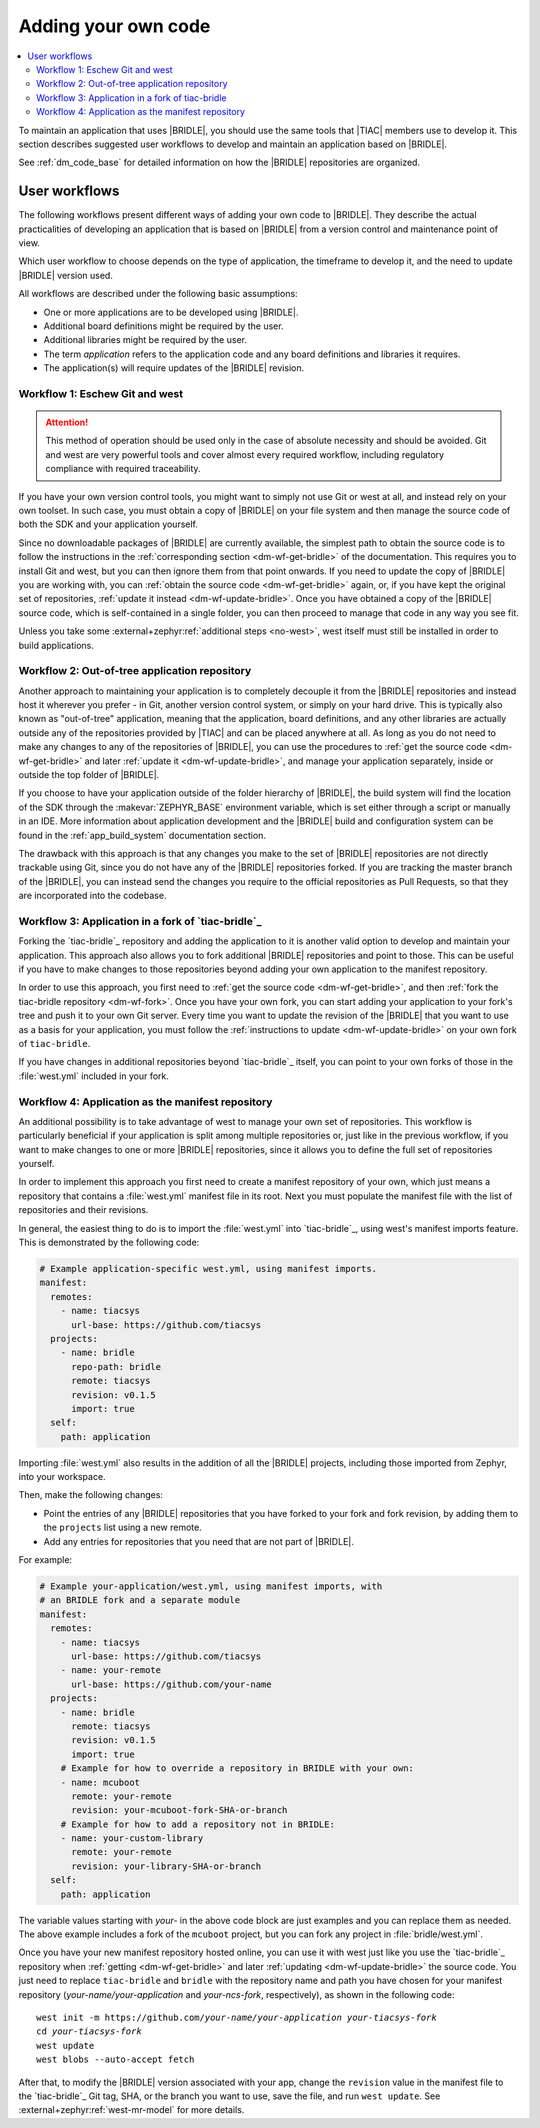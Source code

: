 .. _dm_adding_code:

Adding your own code
####################

.. contents::
   :local:
   :depth: 2

To maintain an application that uses |BRIDLE|, you should use the same tools
that |TIAC| members use to develop it. This section describes suggested user
workflows to develop and maintain an application based on |BRIDLE|.

See :ref:`dm_code_base` for detailed information on how the |BRIDLE|
repositories are organized.

.. _dm_user_workflows:

User workflows
**************

The following workflows present different ways of adding your own code to
|BRIDLE|. They describe the actual practicalities of developing an application
that is based on |BRIDLE| from a version control and maintenance point of view.

Which user workflow to choose depends on the type of application, the timeframe
to develop it, and the need to update |BRIDLE| version used.

All workflows are described under the following basic assumptions:

* One or more applications are to be developed using |BRIDLE|.
* Additional board definitions might be required by the user.
* Additional libraries might be required by the user.
* The term *application* refers to the application code and any board
  definitions and libraries it requires.
* The application(s) will require updates of the |BRIDLE| revision.

Workflow 1: Eschew Git and west
===============================

.. attention::

   This method of operation should be used only in the case of absolute
   necessity and should be avoided. Git and west are very powerful tools
   and cover almost every required workflow, including regulatory
   compliance with required traceability.

If you have your own version control tools, you might want to simply not use
Git or west at all, and instead rely on your own toolset. In such case, you
must obtain a copy of |BRIDLE| on your file system and then manage the source
code of both the SDK and your application yourself.

Since no downloadable packages of |BRIDLE| are currently available, the
simplest path to obtain the source code is to follow the instructions in the
:ref:`corresponding section <dm-wf-get-bridle>` of the documentation. This
requires you to install Git and west, but you can then ignore them from that
point onwards. If you need to update the copy of |BRIDLE| you are working with,
you can :ref:`obtain the source code <dm-wf-get-bridle>` again, or, if you
have kept the original set of repositories,
:ref:`update it instead <dm-wf-update-bridle>`. Once you have obtained a copy
of the |BRIDLE| source code, which is self-contained in a single folder, you
can then proceed to manage that code in any way you see fit.

Unless you take some :external+zephyr:ref:`additional steps <no-west>`, west
itself must still be installed in order to build applications.

Workflow 2: Out-of-tree application repository
==============================================

Another approach to maintaining your application is to completely decouple it
from the |BRIDLE| repositories and instead host it wherever you prefer - in
Git, another version control system, or simply on your hard drive. This is
typically also known as "out-of-tree" application, meaning that the
application, board definitions, and any other libraries are actually outside
any of the repositories provided by |TIAC| and can be placed anywhere at all.
As long as you do not need to make any changes to any of the repositories of
|BRIDLE|, you can use the procedures to
:ref:`get the source code <dm-wf-get-bridle>` and later
:ref:`update it <dm-wf-update-bridle>`, and manage your application separately,
inside or outside the top folder of |BRIDLE|.

If you choose to have your application outside of the folder hierarchy of
|BRIDLE|, the build system will find the location of the SDK through the
:makevar:`ZEPHYR_BASE` environment variable, which is set either through
a script or manually in an IDE. More information about application development
and the |BRIDLE| build and configuration system can be found in the
:ref:`app_build_system` documentation section.

The drawback with this approach is that any changes you make to the set of
|BRIDLE| repositories are not directly trackable using Git, since you do
not have any of the |BRIDLE| repositories forked. If you are tracking the
master branch of the |BRIDLE|, you can instead send the changes you require
to the official repositories as Pull Requests, so that they are incorporated
into the codebase.

Workflow 3: Application in a fork of `tiac-bridle`_
===================================================

Forking the `tiac-bridle`_ repository and adding the application to it is
another valid option to develop and maintain your application. This approach
also allows you to fork additional |BRIDLE| repositories and point to those.
This can be useful if you have to make changes to those repositories beyond
adding your own application to the manifest repository.

In order to use this approach, you first need to
:ref:`get the source code <dm-wf-get-bridle>`, and then
:ref:`fork the tiac-bridle repository <dm-wf-fork>`. Once you have your own
fork, you can start adding your application to your fork's tree and push it
to your own Git server. Every time you want to update the revision of the
|BRIDLE| that you want to use as a basis for your application, you must
follow the :ref:`instructions to update <dm-wf-update-bridle>` on your
own fork of ``tiac-bridle``.

If you have changes in additional repositories beyond `tiac-bridle`_ itself,
you can point to your own forks of those in the :file:`west.yml` included in
your fork.

Workflow 4: Application as the manifest repository
==================================================

An additional possibility is to take advantage of west to manage your own set
of repositories. This workflow is particularly beneficial if your application
is split among multiple repositories or, just like in the previous workflow,
if you want to make changes to one or more |BRIDLE| repositories, since it
allows you to define the full set of repositories yourself.

In order to implement this approach you first need to create a manifest
repository of your own, which just means a repository that contains
a :file:`west.yml` manifest file in its root. Next you must populate the
manifest file with the list of repositories and their revisions.

In general, the easiest thing to do is to import the :file:`west.yml` into
`tiac-bridle`_, using west's manifest imports feature. This is demonstrated
by the following code:

.. code-block:: yaml

   # Example application-specific west.yml, using manifest imports.
   manifest:
     remotes:
       - name: tiacsys
         url-base: https://github.com/tiacsys
     projects:
       - name: bridle
         repo-path: bridle
         remote: tiacsys
         revision: v0.1.5
         import: true
     self:
       path: application

Importing :file:`west.yml` also results in the addition of all the |BRIDLE|
projects, including those imported from Zephyr, into your workspace.

Then, make the following changes:

* Point the entries of any |BRIDLE| repositories that you have forked
  to your fork and fork revision, by adding them to the ``projects``
  list using a new remote.
* Add any entries for repositories that you need that are not part
  of |BRIDLE|.

For example:

.. code-block:: yaml

   # Example your-application/west.yml, using manifest imports, with
   # an BRIDLE fork and a separate module
   manifest:
     remotes:
       - name: tiacsys
         url-base: https://github.com/tiacsys
       - name: your-remote
         url-base: https://github.com/your-name
     projects:
       - name: bridle
         remote: tiacsys
         revision: v0.1.5
         import: true
       # Example for how to override a repository in BRIDLE with your own:
       - name: mcuboot
         remote: your-remote
         revision: your-mcuboot-fork-SHA-or-branch
       # Example for how to add a repository not in BRIDLE:
       - name: your-custom-library
         remote: your-remote
         revision: your-library-SHA-or-branch
     self:
       path: application

The variable values starting with *your-* in the above code block are just
examples and you can replace them as needed. The above example includes
a fork of the ``mcuboot`` project, but you can fork any project in
:file:`bridle/west.yml`.

Once you have your new manifest repository hosted online, you can use
it with west just like you use the `tiac-bridle`_  repository when
:ref:`getting <dm-wf-get-bridle>` and later
:ref:`updating <dm-wf-update-bridle>` the source code. You just need to
replace ``tiac-bridle`` and ``bridle`` with the repository name and path
you have chosen for your manifest repository (*your-name/your-application*
and *your-ncs-fork*, respectively), as shown in the following code:

.. parsed-literal::
   :class: highlight

   west init -m https:\ //github.com/*your-name/your-application* *your-tiacsys-fork*
   cd *your-tiacsys-fork*
   west update
   west blobs --auto-accept fetch

After that, to modify the |BRIDLE| version associated with your app,
change the ``revision`` value in the manifest file to the `tiac-bridle`_
Git tag, SHA, or the branch you want to use, save the file, and run
``west update``. See :external+zephyr:ref:`west-mr-model` for more details.
